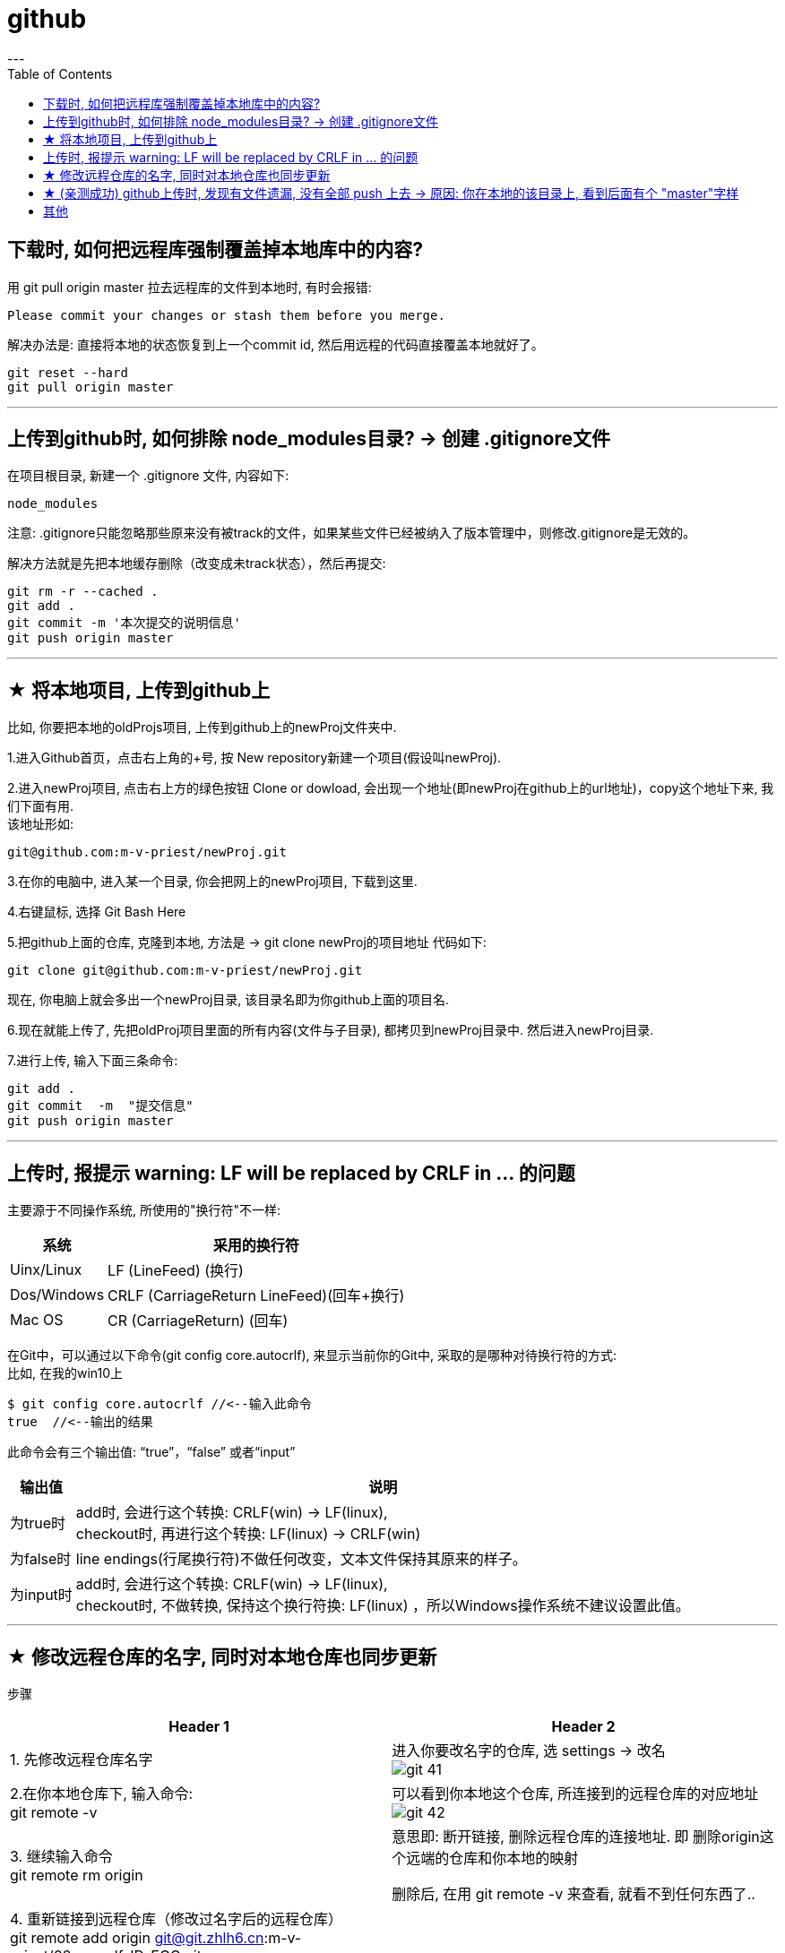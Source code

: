 
= github
:toc:
---

== 下载时, 如何把远程库强制覆盖掉本地库中的内容?

用 git pull origin master 拉去远程库的文件到本地时, 有时会报错:
....
Please commit your changes or stash them before you merge.
....

解决办法是: 直接将本地的状态恢复到上一个commit id, 然后用远程的代码直接覆盖本地就好了。
....
git reset --hard
git pull origin master
....






---

== 上传到github时, 如何排除 node_modules目录? -> 创建 .gitignore文件

在项目根目录, 新建一个 .gitignore 文件, 内容如下:
....
node_modules
....

注意: .gitignore只能忽略那些原来没有被track的文件，如果某些文件已经被纳入了版本管理中，则修改.gitignore是无效的。

解决方法就是先把本地缓存删除（改变成未track状态），然后再提交:

[source, Shell]
....
git rm -r --cached .
git add .
git commit -m '本次提交的说明信息'
git push origin master
....


---

== ★ 将本地项目, 上传到github上

比如, 你要把本地的oldProjs项目, 上传到github上的newProj文件夹中.

1.进入Github首页，点击右上角的+号, 按 New repository新建一个项目(假设叫newProj).

2.进入newProj项目, 点击右上方的绿色按钮 Clone or dowload, 会出现一个地址(即newProj在github上的url地址)，copy这个地址下来, 我们下面有用. +
该地址形如:

[source, Shell]
....
git@github.com:m-v-priest/newProj.git
....

3.在你的电脑中, 进入某一个目录, 你会把网上的newProj项目, 下载到这里.

4.右键鼠标, 选择 Git Bash Here

5.把github上面的仓库, 克隆到本地, 方法是 -> git clone newProj的项目地址
代码如下:

[source, Shell]
....
git clone git@github.com:m-v-priest/newProj.git
....

现在, 你电脑上就会多出一个newProj目录, 该目录名即为你github上面的项目名.

6.现在就能上传了, 先把oldProj项目里面的所有内容(文件与子目录), 都拷贝到newProj目录中. 然后进入newProj目录.

7.进行上传, 输入下面三条命令:

[source, Shell]
....
git add .
git commit  -m  "提交信息"
git push origin master
....


---

== 上传时, 报提示 warning: LF will be replaced by CRLF in ... 的问题

主要源于不同操作系统, 所使用的"换行符"不一样:

[options="autowidth"]
|===
|系统 |采用的换行符

|Uinx/Linux
|LF (LineFeed) (换行)

|Dos/Windows
|CRLF (CarriageReturn LineFeed)(回车+换行)

|Mac OS
|CR (CarriageReturn) (回车)
|===

在Git中，可以通过以下命令(git config core.autocrlf), 来显示当前你的Git中, 采取的是哪种对待换行符的方式: +
比如, 在我的win10上

[source, Shell]
....
$ git config core.autocrlf //<--输入此命令
true  //<--输出的结果
....

此命令会有三个输出值: “true”，“false” 或者“input”

[options="autowidth"]
|===
|输出值 |说明

|为true时
|add时, 会进行这个转换: CRLF(win) -> LF(linux), +
checkout时, 再进行这个转换: LF(linux) -> CRLF(win)

|为false时
|line endings(行尾换行符)不做任何改变，文本文件保持其原来的样子。

|为input时
|add时, 会进行这个转换: CRLF(win) -> LF(linux), +
 checkout时, 不做转换, 保持这个换行符换: LF(linux) ，所以Windows操作系统不建议设置此值。
|===

---

== ★ 修改远程仓库的名字, 同时对本地仓库也同步更新


步骤

[options="autowidth"]
|===
|Header 1 |Header 2

|1. 先修改远程仓库名字
|进入你要改名字的仓库, 选 settings -> 改名 +
image:./img_github/git_41.png[]

|2.在你本地仓库下, 输入命令: +
git remote -v
|可以看到你本地这个仓库, 所连接到的远程仓库的对应地址  +
image:./img_github/git_42.png[]


|3. 继续输入命令 +
git remote rm origin
|意思即: 断开链接, 删除远程仓库的连接地址. 即 删除origin这个远端的仓库和你本地的映射

删除后, 在用 git remote -v 来查看, 就看不到任何东西了..

|4. 重新链接到远程仓库（修改过名字后的远程仓库） +
git remote add origin git@git.zhlh6.cn:m-v-priest/02_myself_ID_EGO.git
|

|5. 进行同步
|git pull origin master
|===



---


== ★ (亲测成功) github上传时, 发现有文件遗漏, 没有全部 push 上去 -> 原因: 你在本地的该目录上, 看到后面有个 "master"字样

[options="autowidth" cols="1a,1a"]
|===
|Header 1 |Header 2

|1.
|为什么某个目录(比如目录名字是"101 logseq_english"), 没有上传上去? 因为你看到, 在pycharm中, 该本地目录前, 有个"master"字样. 类似如下图:

image:img_github/051.png[]

|2.
|你进入该"101 logseq_english"目录, #里面有个 .git文件, 删除它.# 这样, 该目录后面就不会带有 "master" 字样了.

image:img_github/052.png[]

|3.
|但是, 你现在依然无法上传"101 logseq_english"目录. 你打开github网站, 发现该目录的图标上, 多出一个箭头来了, 并且你无法点击进入该目录. 相当于被冻结了一样.

image:img_github/050.png[]

|4.
|你在本机上这样解决:  在pycharm 的 terminal终端中,  退回上一层目录("02_myself_ID_EGO"), 依次执行以下命令:

....
git rm --cached "101 logseq_english"  //文件名中若带有空格的, 就要在文件名两端加上双引号即可.
git add .
git commit -m "commit messge"  //双引号中的是你本次上传的说明性信息
git push origin master  //即 git push origin [branch_name]
....



|===


















---

== 其他


[options="autowidth"]
|===
|Header 1 |Header 2

|git status
|首先, 用 git status 命令, 用于查看在你上次提交之后, 是否有对文件进行再次修改。可以发现被遗漏的文件(即未被git 跟踪的文件)

image:img_github/48.png[]

image:img_github/49.png[]


|git add -A
|添加所有变化

|git add -u
|添加被修改(modified)和被删除(deleted)文件，不包括新文件(new)

|git add .
|添加新文件(new)和被修改(modified)文件，不包括被删除(deleted)文件



|git restore --staged
|我们通过 git add 命令, 将文件提交到暂存区之后，发现文件提交错了，就可以通过git restore --staged 撤销在暂存区提交的文件。

|git ls-files
|git ls-files 命令, 可以查看暂存区的文件
|===






